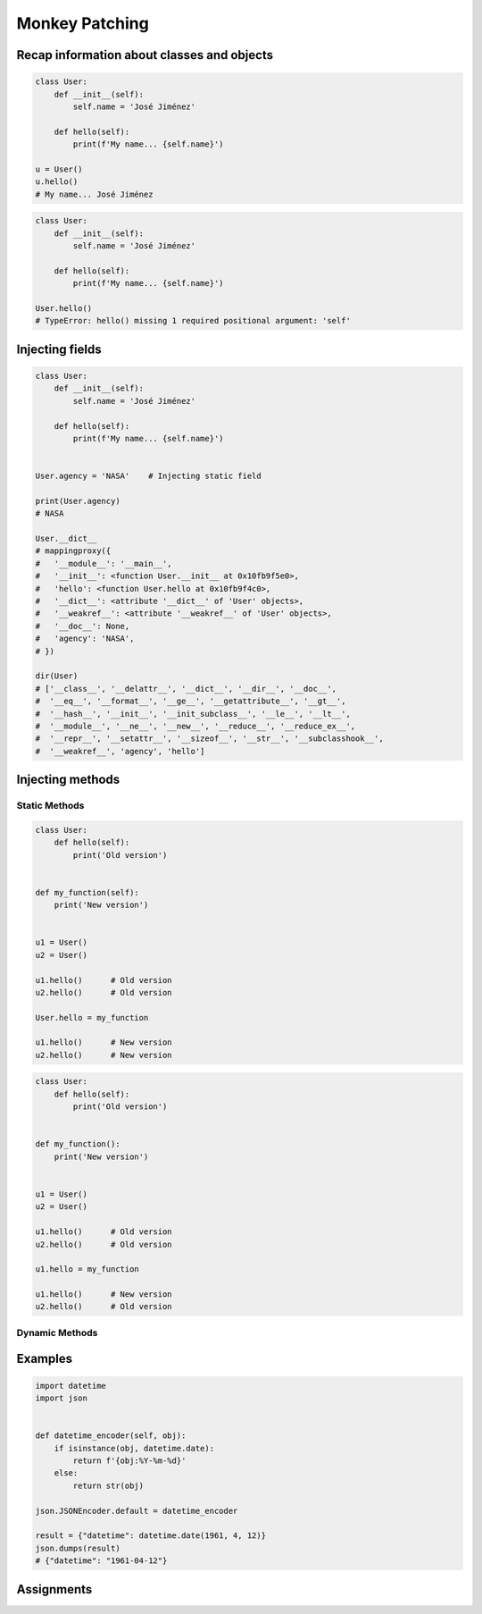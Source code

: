 ***************
Monkey Patching
***************


Recap information about classes and objects
===========================================
.. code-block:: python

    class User:
        def __init__(self):
            self.name = 'José Jiménez'

        def hello(self):
            print(f'My name... {self.name}')

    u = User()
    u.hello()
    # My name... José Jiménez

.. code-block:: python

    class User:
        def __init__(self):
            self.name = 'José Jiménez'

        def hello(self):
            print(f'My name... {self.name}')

    User.hello()
    # TypeError: hello() missing 1 required positional argument: 'self'


Injecting fields
================
.. code-block:: python

    class User:
        def __init__(self):
            self.name = 'José Jiménez'

        def hello(self):
            print(f'My name... {self.name}')


    User.agency = 'NASA'    # Injecting static field

    print(User.agency)
    # NASA

    User.__dict__
    # mappingproxy({
    #   '__module__': '__main__',
    #   '__init__': <function User.__init__ at 0x10fb9f5e0>,
    #   'hello': <function User.hello at 0x10fb9f4c0>,
    #   '__dict__': <attribute '__dict__' of 'User' objects>,
    #   '__weakref__': <attribute '__weakref__' of 'User' objects>,
    #   '__doc__': None,
    #   'agency': 'NASA',
    # })

    dir(User)
    # ['__class__', '__delattr__', '__dict__', '__dir__', '__doc__',
    #  '__eq__', '__format__', '__ge__', '__getattribute__', '__gt__',
    #  '__hash__', '__init__', '__init_subclass__', '__le__', '__lt__',
    #  '__module__', '__ne__', '__new__', '__reduce__', '__reduce_ex__',
    #  '__repr__', '__setattr__', '__sizeof__', '__str__', '__subclasshook__',
    #  '__weakref__', 'agency', 'hello']


Injecting methods
=================

Static Methods
--------------
.. code-block:: python
    :caption: Note, that there is no ``self`` as a first argument to ``function``

    class User:
        def hello(self):
            print('Old version')


    def my_function():
        print('New version')


    User.hello = my_function
    User.hello()
    # New version

.. code-block:: python

    class User:
        def hello(self):
            print('Old version')


    def my_function(self):
        print('New version')


    u1 = User()
    u2 = User()

    u1.hello()      # Old version
    u2.hello()      # Old version

    User.hello = my_function

    u1.hello()      # New version
    u2.hello()      # New version

.. code-block:: python

    class User:
        def hello(self):
            print('Old version')


    def my_function():
        print('New version')


    u1 = User()
    u2 = User()

    u1.hello()      # Old version
    u2.hello()      # Old version

    u1.hello = my_function

    u1.hello()      # New version
    u2.hello()      # Old version

.. code-block:: python
    :caption: Injecting static and dynamic methods to class

    class User:
        pass


    def my_staticmethod():
        print('My Static Method')

    def my_dynamicmethod(self):
        print('My Dynamic Method')

    User.my_staticmethod = my_staticmethod
    User.my_dynamicmethod = my_dynamicmethod
    User.my_staticlambda = lambda: print('My Static Lambda')
    User.my_dynamiclambda = lambda self: print('My Dynamic Lambda')


    User.my_staticmethod()      # My Static Method
    User.my_dynamicmethod()     # TypeError: my_dynamicmethod() missing 1 required positional argument: 'self'
    User.my_staticlambda()      # My Static Lambda
    User.my_dynamiclambda()     # TypeError: <lambda>() missing 1 required positional argument: 'self'

    u = User()

    u.my_staticmethod()         # TypeError: my_staticmethod() takes 0 positional arguments but 1 was given
    u.my_dynamicmethod()        # My Dynamic Method
    u.my_staticlambda()         # TypeError: <lambda>() takes 0 positional arguments but 1 was given
    u.my_dynamiclambda()        # My Dynamic Lambda

.. code-block:: python
    :caption: Injecting static methods with parameters

    class User:
        pass


    def my_staticmethod(*args, **kwargs):
        print(f'My Static Method, args: {args}, kwargs: {kwargs}')

    User.my_staticmethod = my_staticmethod
    User.my_staticlambda = lambda *args, **kwargs: print(f'My Static Lambda, args: {args}, kwargs: {kwargs}')


    User.my_staticmethod()
    # My Static Method, args: (), kwargs: {}

    User.my_staticmethod(1, 2, 3, d=4, e=5, f=6)
    # My Static Method, args: (1, 2, 3), kwargs: {'d': 4, 'e': 5, 'f': 6}

    User.my_staticlambda()
    # My Static Lambda, args: (), kwargs: {}

    User.my_staticlambda(1, 2, 3, d=4, e=5, f=6)
    # My Static Lambda, args: (1, 2, 3), kwargs: {'d': 4, 'e': 5, 'f': 6}

Dynamic Methods
---------------
.. code-block:: python
    :caption: Note, that there is no ``self`` as a first argument to ``lambda``

    class User:
        pass


    u = User()
    u.hello = lambda name: print(f'My name... {name}')

    u.hello('José Jiménez')
    # My name... José Jiménez

.. code-block:: python
    :caption: Note, although there is ``self`` in ``lambda``, it is not passed as an argument

    class User:
        def __init__(self):
            self.name = 'Jan Twardowski'


    u = User()
    u.hello = lambda self: print(f'My name... {self.name}')

    u.hello()
    # TypeError: <lambda>() missing 1 required positional argument: 'self'

    u.hello('José Jiménez')
    # AttributeError: 'str' object has no attribute 'name'

.. code-block:: python
    :caption: Note, the ``self`` argument to ``lambda``

    class User:
        pass


    User.hello = lambda self: print(f'My name... {self.name}')

    u = User()
    u.name = 'José Jiménez'

    u.hello()
    # My name... José Jiménez


Examples
========
.. code-block:: python

    import datetime
    import json


    def datetime_encoder(self, obj):
        if isinstance(obj, datetime.date):
            return f'{obj:%Y-%m-%d}'
        else:
            return str(obj)

    json.JSONEncoder.default = datetime_encoder

    result = {"datetime": datetime.date(1961, 4, 12)}
    json.dumps(result)
    # {"datetime": "1961-04-12"}


Assignments
===========
.. todo:: Create Assignments
